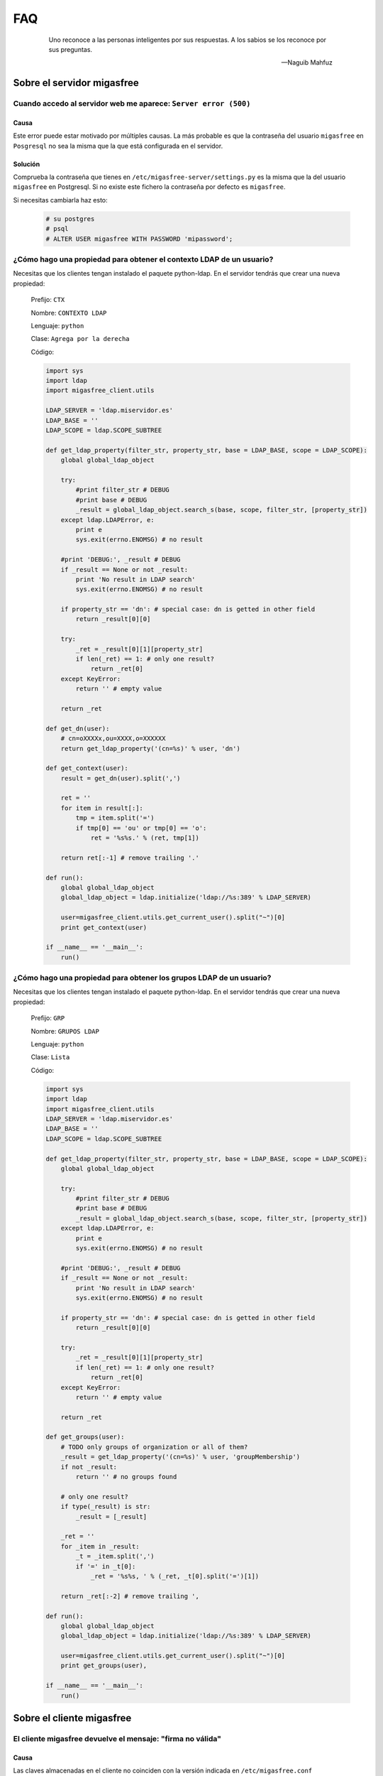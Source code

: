 ===
FAQ
===

 .. epigraph::

   Uno reconoce a las personas inteligentes por sus respuestas. A los sabios
   se los reconoce por sus preguntas.

   -- Naguib Mahfuz


Sobre el servidor migasfree
===========================

Cuando accedo al servidor web me aparece: ``Server error (500)``
----------------------------------------------------------------

Causa
*****

Este error puede estar motivado por múltiples causas. La más probable
es que la contraseña del usuario ``migasfree`` en ``Posgresql`` no sea la
misma que la que está configurada en el servidor.

Solución
********

Comprueba la contraseña que tienes en ``/etc/migasfree-server/settings.py``
es la misma que la del usuario ``migasfree`` en Postgresql. Si no existe
este fichero la contraseña por defecto es ``migasfree``.

Si necesitas cambiarla haz esto:

  .. code-block:: none

    # su postgres
    # psql
    # ALTER USER migasfree WITH PASSWORD 'mipassword';


¿Cómo hago una propiedad para obtener el contexto LDAP de un usuario?
---------------------------------------------------------------------

Necesitas que los clientes tengan instalado el paquete python-ldap.
En el servidor tendrás que crear una nueva propiedad:

  Prefijo: ``CTX``

  Nombre: ``CONTEXTO LDAP``

  Lenguaje: ``python``

  Clase: ``Agrega por la derecha``

  Código:

  .. code-block:: none

    import sys
    import ldap
    import migasfree_client.utils

    LDAP_SERVER = 'ldap.miservidor.es'
    LDAP_BASE = ''
    LDAP_SCOPE = ldap.SCOPE_SUBTREE

    def get_ldap_property(filter_str, property_str, base = LDAP_BASE, scope = LDAP_SCOPE):
        global global_ldap_object

        try:
            #print filter_str # DEBUG
            #print base # DEBUG
            _result = global_ldap_object.search_s(base, scope, filter_str, [property_str])
        except ldap.LDAPError, e:
            print e
            sys.exit(errno.ENOMSG) # no result

        #print 'DEBUG:', _result # DEBUG
        if _result == None or not _result:
            print 'No result in LDAP search'
            sys.exit(errno.ENOMSG) # no result

        if property_str == 'dn': # special case: dn is getted in other field
            return _result[0][0]

        try:
            _ret = _result[0][1][property_str]
            if len(_ret) == 1: # only one result?
                return _ret[0]
        except KeyError:
            return '' # empty value

        return _ret

    def get_dn(user):
        # cn=oXXXXx,ou=XXXX,o=XXXXXX
        return get_ldap_property('(cn=%s)' % user, 'dn')

    def get_context(user):
        result = get_dn(user).split(',')

        ret = ''
        for item in result[:]:
            tmp = item.split('=')
            if tmp[0] == 'ou' or tmp[0] == 'o':
                ret = '%s%s.' % (ret, tmp[1])

        return ret[:-1] # remove trailing '.'

    def run():
        global global_ldap_object
        global_ldap_object = ldap.initialize('ldap://%s:389' % LDAP_SERVER)

        user=migasfree_client.utils.get_current_user().split("~")[0]
        print get_context(user)

    if __name__ == '__main__':
        run()


¿Cómo hago una propiedad para obtener los grupos LDAP de un usuario?
--------------------------------------------------------------------

Necesitas que los clientes tengan instalado el paquete python-ldap.
En el servidor tendrás que crear una nueva propiedad:

  Prefijo: ``GRP``

  Nombre: ``GRUPOS LDAP``

  Lenguaje: ``python``

  Clase: ``Lista``

  Código:

  .. code-block:: none

    import sys
    import ldap
    import migasfree_client.utils
    LDAP_SERVER = 'ldap.miservidor.es'
    LDAP_BASE = ''
    LDAP_SCOPE = ldap.SCOPE_SUBTREE

    def get_ldap_property(filter_str, property_str, base = LDAP_BASE, scope = LDAP_SCOPE):
        global global_ldap_object

        try:
            #print filter_str # DEBUG
            #print base # DEBUG
            _result = global_ldap_object.search_s(base, scope, filter_str, [property_str])
        except ldap.LDAPError, e:
            print e
            sys.exit(errno.ENOMSG) # no result

        #print 'DEBUG:', _result # DEBUG
        if _result == None or not _result:
            print 'No result in LDAP search'
            sys.exit(errno.ENOMSG) # no result

        if property_str == 'dn': # special case: dn is getted in other field
            return _result[0][0]

        try:
            _ret = _result[0][1][property_str]
            if len(_ret) == 1: # only one result?
                return _ret[0]
        except KeyError:
            return '' # empty value

        return _ret

    def get_groups(user):
        # TODO only groups of organization or all of them?
        _result = get_ldap_property('(cn=%s)' % user, 'groupMembership')
        if not _result:
            return '' # no groups found

        # only one result?
        if type(_result) is str:
            _result = [_result]

        _ret = ''
        for _item in _result:
            _t = _item.split(',')
            if '=' in _t[0]:
                _ret = '%s%s, ' % (_ret, _t[0].split('=')[1])

        return _ret[:-2] # remove trailing ',

    def run():
        global global_ldap_object
        global_ldap_object = ldap.initialize('ldap://%s:389' % LDAP_SERVER)

        user=migasfree_client.utils.get_current_user().split("~")[0]
        print get_groups(user),

    if __name__ == '__main__':
        run()

Sobre el cliente migasfree
==========================

El cliente migasfree devuelve el mensaje: "firma no válida"
-----------------------------------------------------------

Causa
*****

Las claves almacenadas en el cliente no coinciden con la versión indicada
en ``/etc/migasfree.conf``

Solución
********

Borra las claves del equipo cliente.

Para la versión de migasfree-client 4.6 ó inferior usa:

  .. code-block:: none

    # rm /root/.migasfree-keys/*

Para la versión de migasfree-client 4.7 ó superior usa:

  .. code-block:: none

    # rm -rf /var/migasfree-client/keys/[server]/*

  .. note::

     Si es necesario vuelve a registrar el cliente ejecutando: migasfree --register.


Imposible obtener /PKGS/binary-amd64/Packages  404  Not Found
-------------------------------------------------------------

Causa
*****

Por defecto los repositorios en el servidor se generan para la
arquitectura i386.

Solución
********

Accede a ``Configuracion - p.m.s. - apt-get`` y modifica el campo
``crear repositorio`` de esta manera:

  .. code-block:: none

    cd %PATH%
    mkdir -p %REPONAME%/PKGS/binary-i386/
    mkdir -p %REPONAME%/PKGS/binary-amd64/
    mkdir -p %REPONAME%/PKGS/sources/
    cd ..
    dpkg-scanpackages -m dists/%REPONAME%/PKGS /dev/null | gzip -9c > dists/%REPONAME%/PKGS/binary-i386/Packages.gz
    dpkg-scanpackages -m dists/%REPONAME%/PKGS /dev/null | gzip -9c > dists/%REPONAME%/PKGS/binary-amd64/Packages.gz
    dpkg-scansources dists/%REPONAME%/PKGS /dev/null | gzip -9c > dists/%REPONAME%/PKGS/sources/Sources.gz


No se consige ejecutar el cliente de migasfree en un ``cron``.
--------------------------------------------------------------

Causa
*****

Las variables de entorno no están disponibles.

Solución
********

En vez de programar el cron así:

  .. code-block:: none

    00 07 * * * root /usr/bin/migasfree --update

debemos forzar el **entorno de usuario** de esta forma:

  .. code-block:: none

    00 07 * * * root su -c 'migasfree --update' --login
